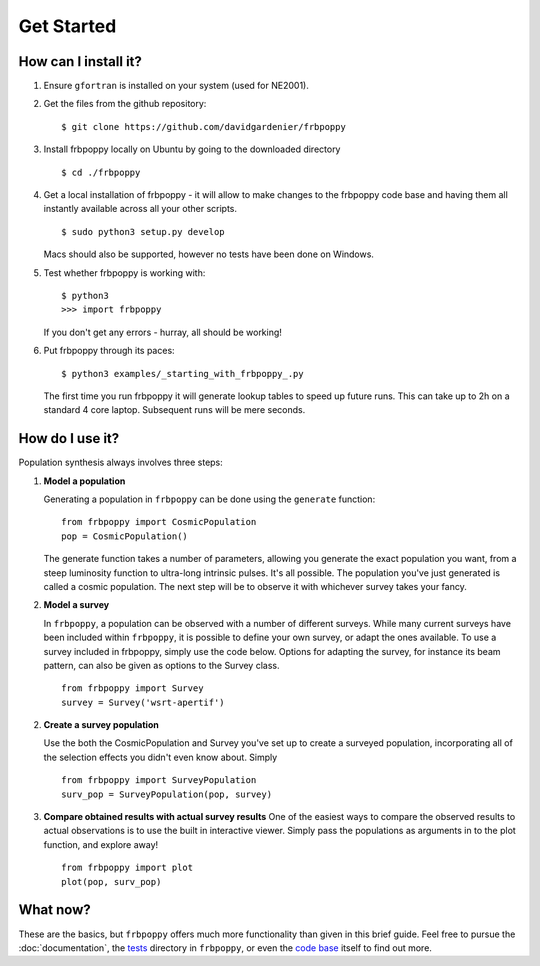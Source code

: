 ===========
Get Started
===========

**********************
How can I install it?
**********************
1. Ensure ``gfortran`` is installed on your system (used for NE2001).



2. Get the files from the github repository:
   ::

    $ git clone https://github.com/davidgardenier/frbpoppy



3. Install frbpoppy locally on Ubuntu by going to the downloaded directory
   ::

     $ cd ./frbpoppy



4. Get a local installation of frbpoppy - it will allow to make changes to the frbpoppy code base and having them all instantly available across all your other scripts.
   ::

    $ sudo python3 setup.py develop

   Macs should also be supported, however no tests have been done on Windows.

5. Test whether frbpoppy is working with:
   ::

    $ python3
    >>> import frbpoppy

   If you don't get any errors - hurray, all should be working!

6. Put frbpoppy through its paces:
   ::

    $ python3 examples/_starting_with_frbpoppy_.py

   The first time you run frbpoppy it will generate lookup tables to speed up future runs. This can take up to 2h on a standard 4 core laptop. Subsequent runs will be mere seconds.

****************
How do I use it?
****************
Population synthesis always involves three steps:

1. **Model a population**

   Generating a population in ``frbpoppy`` can be done using the ``generate`` function:
   ::

    from frbpoppy import CosmicPopulation
    pop = CosmicPopulation()

   The generate function takes a number of parameters, allowing you generate the exact population you want, from a steep luminosity function to ultra-long intrinsic pulses. It's all possible. The population you've just generated is called a cosmic population. The next step will be to observe it with whichever survey takes your fancy.

2. **Model a survey**

   In ``frbpoppy``, a population can be observed with a number of different surveys. While many current surveys have been included within ``frbpoppy``, it is possible to define your own survey, or adapt the ones available. To use a survey included in frbpoppy, simply use the code below. Options for adapting the survey, for instance its beam pattern, can also be given as options to the Survey class.

   ::

    from frbpoppy import Survey
    survey = Survey('wsrt-apertif')

2. **Create a survey population**

   Use the both the CosmicPopulation and Survey you've set up to create a surveyed population, incorporating all of the selection effects you didn't even know about. Simply

   ::

    from frbpoppy import SurveyPopulation
    surv_pop = SurveyPopulation(pop, survey)

3. **Compare obtained results with actual survey results**
   One of the easiest ways to compare the observed results to actual observations is to use the built in interactive viewer. Simply pass the populations as arguments in to the plot function, and explore away!
   ::

    from frbpoppy import plot
    plot(pop, surv_pop)



*********
What now?
*********
These are the basics, but ``frbpoppy`` offers much more functionality than given in this brief guide. Feel free to pursue the :doc:`documentation`, the `tests <https://github.com/davidgardenier/frbpoppy/tree/master/tests>`_ directory in ``frbpoppy``, or even the `code base <https://github.com/davidgardenier/frbpoppy>`_ itself to find out more.

